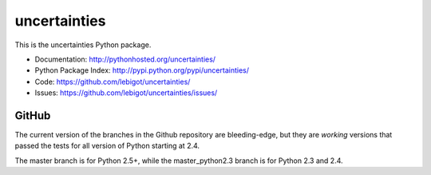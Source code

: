 uncertainties
=============

.. image:: https://travis-ci.org/lebigot/uncertainties.png
   :target: https://travis-ci.org/lebigot/uncertainties

This is the uncertainties Python package.

* Documentation: http://pythonhosted.org/uncertainties/
* Python Package Index: http://pypi.python.org/pypi/uncertainties/
* Code: https://github.com/lebigot/uncertainties/
* Issues: https://github.com/lebigot/uncertainties/issues/

GitHub
------

The current version of the branches in the Github repository are 
bleeding-edge, but they are *working* versions that passed the tests 
for all version of Python starting at 2.4.

The master branch is for Python 2.5+, while the master_python2.3 branch 
is for Python 2.3 and 2.4.
